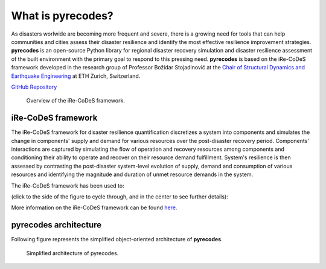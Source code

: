 What is pyrecodes?
==================

As disasters worlwide are becoming more frequent and severe, there is a growing need for tools that can help communities and cities assess their disaster resilience and identify the most effective resilience improvement strategies. **pyrecodes** is an open-source Python library for regional disaster recovery simulation and disaster resilience assessment of the built environment with the primary goal to respond to this pressing need. **pyrecodes** is based on the iRe-CoDeS framework developed in the research group of Professor Božidar Stojadinović at the `Chair of Structural Dynamics and Earthquake Engineering <https://stojadinovic.ibk.ethz.ch/>`_ at ETH Zurich, Switzerland.

`GitHub Repository <https://github.com/NikolaBlagojevic/pyrecodes/tree/main>`_

.. figure:: ../figures/1slide_iRe-CoDeS.gif
        :alt: Overview of the iRe-CoDeS framework.

        Overview of the iRe-CoDeS framework.

iRe-CoDeS framework
--------------------

The iRe-CoDeS framework for disaster resilience quantification discretizes a system into components and simulates the change in components' supply and demand for various resources over the post-disaster recovery period. Components' interactions are captured by simulating the flow of operation and recovery resources among components and conditioning their ability to operate and recover on their resource demand fulfillment. System's resilience is then assessed by contrasting the post-disaster system-level evolution of supply, demand and consumption of various resources and identifying the magnitude and duration of unmet resource demands in the system.

The iRe-CoDeS framework has been used to: 

(click to the side of the figure to cycle through, and in the center to see further details):

.. carousel::
    :show_captions_below:
    :show_controls:
    :show_indicators:

    .. figure:: ../figures/SF_HousingRecovery_small.gif
        :target: https://www.research-collection.ethz.ch/handle/20.500.11850/587004
        
        Simulate recovery impeding factors and the effect of regional resource constraints on the recovery of San Francisco following a hypothetical earthquake.
                                        
        Figures show the simulated building-level recovery and the resulting increase in regional shelter capacity and demand for repair crews.

    .. figure:: ../figures/irecodes_SIE_paper_EP_plot.png
        :target: https://doi.org/10.1080/15732479.2022.2052912

        Capture cascading effects caused by interdependencies among infrastructure systems following a disaster. 

        Figures shows supply, demand and consumption of electric power after a scenario earthquake in the virtual community. Dashed lines represent supply/consumption dynamics withouth considering infrastructure interdependencies, while solid lines include interdependencies. Gray LoR area marks the unmet demand for electric power caused by infrastructure interdependencies.

    .. figure:: ../figures/irecodes_workflow.png
        :target: https://www.research-collection.ethz.ch/bitstream/handle/20.500.11850/463555/1/7d-0003_Published.pdf

        Conduct scenario-based seismic resilience assessment of a virtual community by integrating iRe-CoDeS with ground motion models and HAZUS fragility and recovery functions.

        Figure shows the workflow of resilience assessment in iRe-CoDeS which extends the traditional regional risk assessment by simulating recovery and quantifying resilience.

    .. figure:: ../figures/17WCEE_LoR_LossCurves_CIS_1.png
        :target: https://www.research-collection.ethz.ch/handle/20.500.11850/463549
        
        Conduct probabilistic seismic resilience assessment of a virtual community and obtain risk-based resilience metrics.
        
        Figure shows probabilistic resilience assessment results as the mean annual rate of exceeding a certain value of a Lack of Resilience (LoR) - the unmet demand for a resource, here electric power, during the resilience assessment period.

    .. figure:: ../figures/sobol_indices_EPSS.png
        :target: https://www.sciencedirect.com/science/article/pii/S0951832022003702
        
        Quantify component importance for disaster resilience of a system using Sobol' indices and a heuristic upper and lower-bound search.
        
        Figure shows component importance ranking for the resilience of an electric power supply system in a virtual community.

    .. figure:: ../figures/substation_resilience.png
        :target: https://onlinelibrary.wiley.com/doi/pdf/10.1002/eqe.3800
        
        Assess seismic resilience of an electrical substation.
        
        Figure shows resilience assessment of an electrical substation using the iRe-CoDeS framework.

    .. figure:: ../figures/irecodes_NIST_goals.png
        :target: https://www.research-collection.ethz.ch/handle/20.500.11850/586997
        
        Evaluate NIST community resilience goals.
        
        Figure shows how NIST resilience goals can be assessed using iRe-CoDeS by defining functionality of a system as the percent of met user demand for a resource provided by the considered system.

    .. figure:: ../figures/irecodes_housing_resilience_lifelines2021.png
        :target: https://ascelibrary.org/doi/abs/10.1061/9780784484432.082
        
        Assess housing resilience of a virtual community exposed to seismic hazard.
                
        Figure shows that by treating housing as a resource provided by the building stock, iRe-CoDeS can assess housing resilience by looking at post-disaster housing supply/demand dynamics.

    .. figure:: ../figures/adequate_worker_supply_kraljevo.png
        :target: https://www.research-collection.ethz.ch/handle/20.500.11850/586957
        
        Assess the adequate post-disaster supply of recovery resources for the city of Kraljevo, Serbia to improve its seismic resilience.
                
        Figure shows that the relation between recovery resource supply, in this case workers, and recovery time can be assessed using iRe-CoDeS.

    .. figure:: ../figures/lor_surface_example.png
        :target: https://www.researchgate.net/publication/363671446_Risk-Informed_Resilience_Assessment_of_Communities_using_Lack_of_Resilience_Surfaces

        Enable risk-informed resilience assessment using Lack of Resilience surfaces.
                        
        Figure shows an example of an LoR surface showing the annual rate of exceeding a certain percent of unmet resource demand (i.e., the LoR) at each time step of the simulated recovery process.

    .. figure:: ../figures/kraljevo_housing_resilience_validation.png
        :target: https://www.research-collection.ethz.ch/handle/20.500.11850/586954
        
        Compare the iRe-CoDeS seismic housing resilience assessment with a real-life post-earthquake recovery of the city of Kraljevo, Serbia.
                                
        Figure compares the iRe-CoDeS seismic housing recovery estimates with the observed housing recovery data from the 2010 Kraljevo, Serbia, earthquake.

    .. figure:: ../figures/transportation_infrastructure_community_resilience.png
        :target: https://www.research-collection.ethz.ch/handle/20.500.11850/527466
        
        Capture the impact of transportation infrastructure on community disaster resilience in a virtual community.
                                                        
        Figure shows that post-disaster inoperability of the damaged transportation infrastructure prevents access to damaged components, delaying their repair and preventing the mobilization of available workers.

    .. figure:: ../figures/f-rec_irecodes_example.png
        :target: https://www.research-collection.ethz.ch/handle/20.500.11850/610946
                
        Integrate advanced building-component-level functional recovery modelling framework F-Rec with iRe-CoDeS.
                                                                        
        Figure shows that by integrating F-Rec building-level recovery models into the regional iRe-CoDeS recovery model we capture recovery resource constraints on a building component level at each floor in the entire region.

More information on the iRe-CoDeS framework can be found `here <https://www.research-collection.ethz.ch/handle/20.500.11850/605682>`_.

pyrecodes architecture
----------------------

Following figure represents the simplified object-oriented architecture of **pyrecodes**.

.. figure:: ../figures/pyrecodes_architecture.png
        :alt: Simplified architecture of pyrecodes.

        Simplified architecture of pyrecodes.